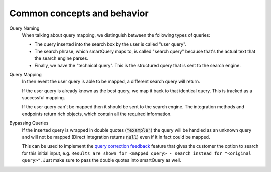 Common concepts and behavior
----------------------------

Query Naming
  When talking about query mapping, we distinguish between the following types of queries:
  
  - The query inserted into the search box by the user is called "user query".
  - The search phrase, which smartQuery maps to, is called "search query" because that's the actual text that the search engine parses. 
  - Finally, we have the "technical query". This is the structured query that is sent to the search engine.

Query Mapping
  In then event the user query is able to be mapped, a different search query will return.
  
  If the user query is already known as the best query, we map it back to that identical query. This is tracked as a successful mapping.
  
  If the user query can't be mapped then it should be sent to the search engine. The integration methods and endpoints return rich objects, which contain all the required information.

Bypassing Queries
  If the inserted query is wrapped in double quotes (:code:`"example"`) the query will be handled as an unknown query and will not be mapped (Direct Integration returns :code:`null`) even if it in fact could be mapped.
  
  This can be used to implement the `query correction feedback`_ feature that gives the customer the option to search for this initial input, e.g. ``Results are shown for <mapped query> - search instead for "<original query>"``. 
  Just make sure to pass the double quotes into smartQuery as well.


.. _query correction feedback: best-practices.html#query-correction-feedback
